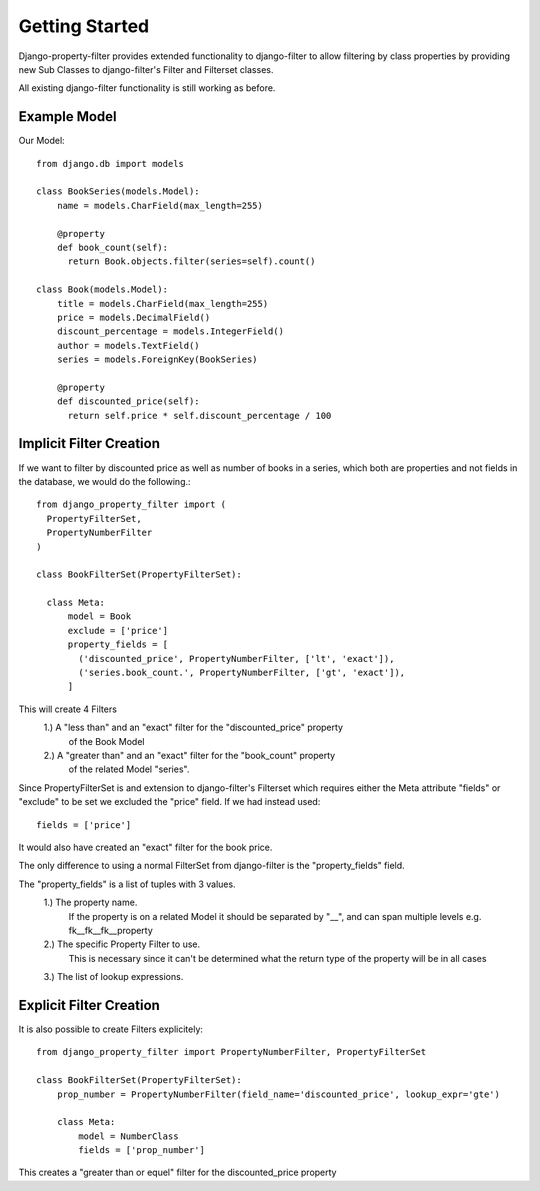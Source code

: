 ===============
Getting Started
===============

Django-property-filter provides extended functionality to django-filter to allow
filtering by class properties by providing new Sub Classes to django-filter's
Filter and Filterset classes.

All existing django-filter functionality is still working as before.

Example Model
-------------

Our Model::

    from django.db import models

    class BookSeries(models.Model):
        name = models.CharField(max_length=255)

        @property
        def book_count(self):
          return Book.objects.filter(series=self).count()

    class Book(models.Model):
        title = models.CharField(max_length=255)
        price = models.DecimalField()
        discount_percentage = models.IntegerField()
        author = models.TextField()
        series = models.ForeignKey(BookSeries)

        @property
        def discounted_price(self):
          return self.price * self.discount_percentage / 100


Implicit Filter Creation
------------------------

If we want to filter by discounted price as well as number of books in a series,
which both are properties and not fields in the database, we would do the
following.::

    from django_property_filter import (
      PropertyFilterSet,
      PropertyNumberFilter
    )

    class BookFilterSet(PropertyFilterSet):

      class Meta:
          model = Book
          exclude = ['price']
          property_fields = [
            ('discounted_price', PropertyNumberFilter, ['lt', 'exact']),
            ('series.book_count.', PropertyNumberFilter, ['gt', 'exact']),
          ]

This will create 4 Filters
    1.) A "less than" and an "exact" filter for the "discounted_price" property
        of the Book Model
    2.) A "greater than" and an "exact" filter for the "book_count" property
        of the related Model "series".

Since PropertyFilterSet is and extension to django-filter's Filterset which
requires either the Meta attribute "fields" or "exclude" to be set we excluded
the "price" field. If we had instead used::
    fields = ['price']

It would also have created an "exact" filter for the book price.

The only difference to using a normal FilterSet from django-filter is the
"property_fields" field.

The "property_fields" is a list of tuples with 3 values.
    1.) The property name. 
        If the property is on a related Model it should be separated by "__",
        and can span multiple levels e.g. fk__fk__fk__property
    2.) The specific Property Filter to use.
        This is necessary since it can't be determined what the return type
        of the property will be in all cases
    3.) The list of lookup expressions.

.. _explicit_filter_creation:

Explicit Filter Creation
------------------------

It is also possible to create Filters explicitely::

    from django_property_filter import PropertyNumberFilter, PropertyFilterSet

    class BookFilterSet(PropertyFilterSet):
        prop_number = PropertyNumberFilter(field_name='discounted_price', lookup_expr='gte')

        class Meta:
            model = NumberClass
            fields = ['prop_number']

This creates a "greater than or equel" filter for the discounted_price property
